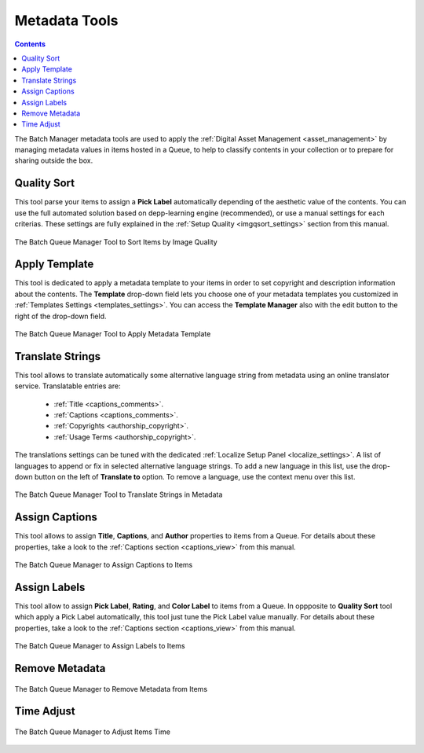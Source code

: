 .. meta::
   :description: digiKam Batch Queue Manager Metadata Tools
   :keywords: digiKam, documentation, user manual, photo management, open source, free, learn, easy, batch, metadata, pick, labels, rating, color, comment, caption, title

.. metadata-placeholder

   :authors: - digiKam Team

   :license: see Credits and License page for details (https://docs.digikam.org/en/credits_license.html)

.. _metadata_tools:

Metadata Tools
==============

.. contents::

The Batch Manager metadata tools are used to apply the :ref:`Digital Asset Management <asset_management>` by managing metadata values in items hosted in a Queue, to help to classify contents in your collection or to prepare for sharing outside the box.

Quality Sort
------------

This tool parse your items to assign a **Pick Label** automatically depending of the aesthetic value of the contents. You can use the full automated solution based on depp-learning engine (recommended), or use a manual settings for each criterias. These settings are fully explained in the :ref:`Setup Quality <imgqsort_settings>` section from this manual.

.. figure:: images/bqm_metadata_quality.webp
    :alt:
    :align: center

    The Batch Queue Manager Tool to Sort Items by Image Quality

.. _bqm_applytemplate:

Apply Template
--------------

This tool is dedicated to apply a metadata template to your items in order to set copyright and description information about the contents. The **Template** drop-down field lets you choose one of your metadata templates you customized in :ref:`Templates Settings <templates_settings>`. You can access the **Template Manager** also with the edit button to the right of the drop-down field.

.. figure:: images/bqm_metadata_template.webp
    :alt:
    :align: center

    The Batch Queue Manager Tool to Apply Metadata Template

.. _bqm_translatemetadata:

Translate Strings
-----------------

This tool allows to translate automatically some alternative language string from metadata using an online translator service. Translatable entries are:

    - :ref:`Title <captions_comments>`.
    - :ref:`Captions <captions_comments>`.
    - :ref:`Copyrights <authorship_copyright>`.
    - :ref:`Usage Terms <authorship_copyright>`.

The translations settings can be tuned with the dedicated :ref:`Localize Setup Panel <localize_settings>`. A list of languages to append or fix in selected alternative language strings. To add a new language in this list, use the drop-down button on the left of **Translate to** option. To remove a language, use the context menu over this list.

.. figure:: images/bqm_metadata_translate.webp
    :alt:
    :align: center

    The Batch Queue Manager Tool to Translate Strings in Metadata

.. _bqm_assigncaptions:

Assign Captions
---------------

This tool allows to assign **Title**, **Captions**, and **Author** properties to items from a Queue. For details about these properties, take a look to the :ref:`Captions section  <captions_view>` from this manual.

.. figure:: images/bqm_metadata_captions.webp
    :alt:
    :align: center

    The Batch Queue Manager to Assign Captions to Items

.. _bqm_assignlabels:

Assign Labels
-------------

This tool allow to assign **Pick Label**, **Rating**, and **Color Label** to items from a Queue. In oppposite to **Quality Sort** tool which apply a Pick Label automatically, this tool just tune the Pick Label value manually. For details about these properties, take a look to the :ref:`Captions section  <captions_view>` from this manual.

.. figure:: images/bqm_metadata_labels.webp
    :alt:
    :align: center

    The Batch Queue Manager to Assign Labels to Items

.. _bqm_removemetadata:

Remove Metadata
---------------

.. figure:: images/bqm_metadata_remove.webp
    :alt:
    :align: center

    The Batch Queue Manager to Remove Metadata from Items

.. _bqm_timeadjust:

Time Adjust
-----------

.. figure:: images/bqm_metadata_timeadjust.webp
    :alt:
    :align: center

    The Batch Queue Manager to Adjust Items Time

